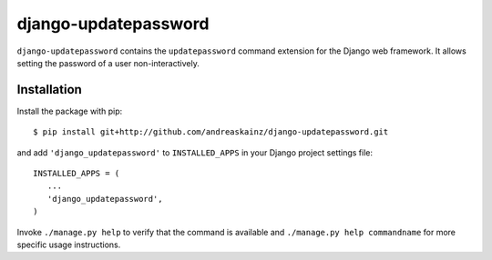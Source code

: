 django-updatepassword
=====================

``django-updatepassword`` contains the ``updatepassword`` command extension
for the Django web framework. It allows setting the password of a user
non-interactively.


Installation
------------

Install the package with pip::

 $ pip install git+http://github.com/andreaskainz/django-updatepassword.git

and add ``'django_updatepassword'`` to ``INSTALLED_APPS`` in your Django
project settings file::

 INSTALLED_APPS = (
    ...
    'django_updatepassword',
 )

Invoke ``./manage.py help`` to verify that the command is available and
``./manage.py help commandname`` for more specific usage instructions.


